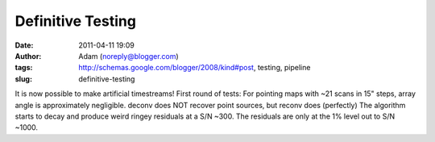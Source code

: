 Definitive Testing
##################
:date: 2011-04-11 19:09
:author: Adam (noreply@blogger.com)
:tags: http://schemas.google.com/blogger/2008/kind#post, testing, pipeline
:slug: definitive-testing

It is now possible to make artificial timestreams!
First round of tests:
For pointing maps with ~21 scans in 15" steps, array angle is
approximately negligible.
deconv does NOT recover point sources, but reconv does (perfectly)
The algorithm starts to decay and produce weird ringey residuals at a
S/N ~300. The residuals are only at the 1% level out to S/N ~1000.
